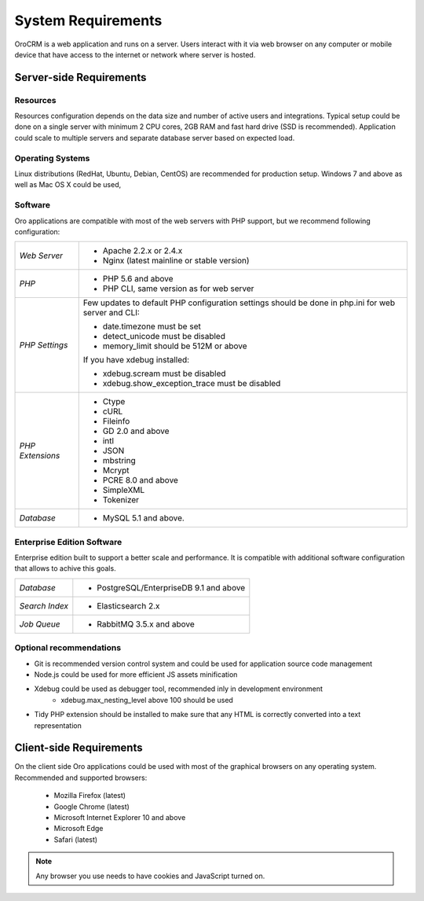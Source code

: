 .. index::
    single: Requirements

System Requirements
===================

OroCRM is a web application and runs on a server. Users interact with it via web browser on any computer or mobile
device that have access to the internet or network where server is hosted.


Server-side Requirements
------------------------

Resources
~~~~~~~~~

Resources configuration depends on the data size and number of active users and integrations. Typical setup could be
done on a single server with minimum 2 CPU cores, 2GB RAM and fast hard drive (SSD is recommended). Application could
scale to multiple servers and separate database server based on expected load.


Operating Systems
~~~~~~~~~~~~~~~~~

Linux distributions (RedHat, Ubuntu, Debian, CentOS) are recommended for production setup. Windows 7 and above as well
as Mac OS X could be used,


Software
~~~~~~~~

Oro applications are compatible with most of the web servers with PHP support, but we recommend following configuration:

+-------------------+---------------------------------------------------+
| *Web Server*      | * Apache 2.2.x or 2.4.x                           |
|                   | * Nginx (latest mainline or stable version)       |
+-------------------+---------------------------------------------------+
| *PHP*             | * PHP 5.6 and above                               |
|                   | * PHP CLI, same version as for web server         |
+-------------------+---------------------------------------------------+
| *PHP Settings*    | Few updates to default PHP configuration settings |
|                   | should be done in php.ini for web server and      |
|                   | CLI:                                              |
|                   |                                                   |
|                   | * date.timezone must be set                       |
|                   | * detect_unicode must be disabled                 |
|                   | * memory_limit should be 512M or above            |
|                   |                                                   |
|                   | If you have xdebug installed:                     |
|                   |                                                   |
|                   | * xdebug.scream must be disabled                  |
|                   | * xdebug.show_exception_trace must be disabled    |
+-------------------+---------------------------------------------------+
| *PHP Extensions*  | * Ctype                                           |
|                   | * cURL                                            |
|                   | * Fileinfo                                        |
|                   | * GD 2.0 and above                                |
|                   | * intl                                            |
|                   | * JSON                                            |
|                   | * mbstring                                        |
|                   | * Mcrypt                                          |
|                   | * PCRE 8.0 and above                              |
|                   | * SimpleXML                                       |
|                   | * Tokenizer                                       |
+-------------------+---------------------------------------------------+
| *Database*        | * MySQL 5.1 and above.                            |
+-------------------+---------------------------------------------------+


Enterprise Edition Software
~~~~~~~~~~~~~~~~~~~~~~~~~~~

Enterprise edition built to support a better scale and performance. It is compatible with additional software
configuration that allows to achive this goals.

+-------------------+---------------------------------------------------+
| *Database*        | * PostgreSQL/EnterpriseDB 9.1 and above           |
+-------------------+---------------------------------------------------+
| *Search Index*    | * Elasticsearch 2.x                               |
+-------------------+---------------------------------------------------+
| *Job Queue*       | * RabbitMQ 3.5.x and above                        |
+-------------------+---------------------------------------------------+


Optional recommendations
~~~~~~~~~~~~~~~~~~~~~~~~

* Git is recommended version control system and could be used for application source code management
* Node.js could be used for more efficient JS assets minification
* Xdebug could be used as debugger tool, recommended inly in development environment
    * xdebug.max_nesting_level above 100 should be used
* Tidy PHP extension should be installed to make sure that any HTML is correctly converted into a text representation


Client-side Requirements
------------------------

On the client side Oro applications could be used with most of the graphical browsers on any operating system.
Recommended and supported browsers:

 * Mozilla Firefox (latest)
 * Google Chrome (latest)
 * Microsoft Internet Explorer 10 and above
 * Microsoft Edge
 * Safari (latest)

.. note::

    Any browser you use needs to have cookies and JavaScript turned on.

